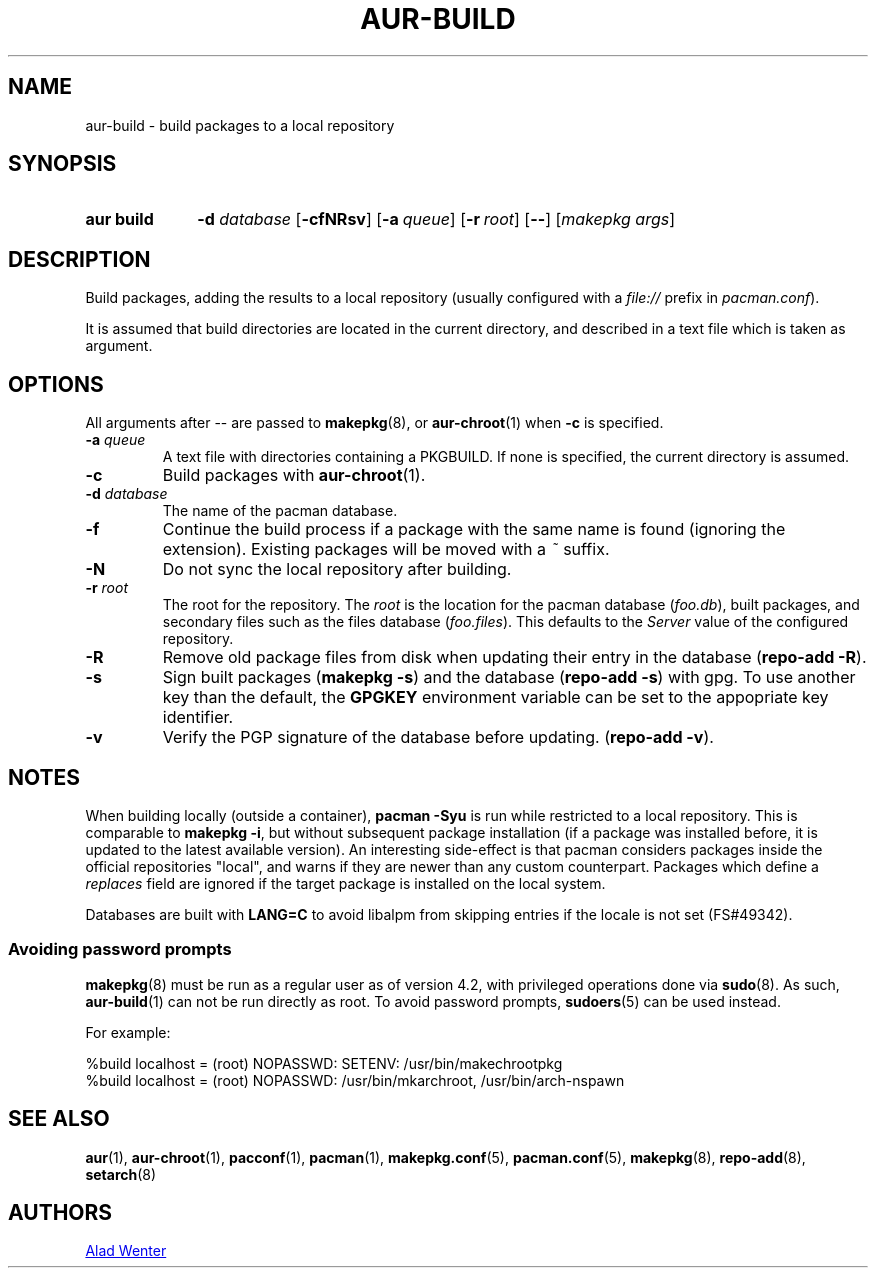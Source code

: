 .TH AUR\-BUILD 1 2018-04-12 AURUTILS
.SH NAME
aur\-build \- build packages to a local repository

.SH SYNOPSIS
.SY "aur build"
.BI "\-d " database
.OP \-cfNRsv
.OP \-a queue
.OP \-r root
.OP \--
.RI [ "makepkg args" ]
.YS

.SH DESCRIPTION
Build packages, adding the results to a local repository (usually
configured with a \fIfile://\fR prefix\fR in \fIpacman.conf\fR).

It is assumed that build directories are located in the current
directory, and described in a text file which is taken as argument.

.SH OPTIONS
All arguments after \-\- are passed to \fBmakepkg\fR(8), or
\fBaur\-chroot\fR(1) when \fB\-c\fR is specified.

.TP
.BI "\-a " queue
A text file with directories containing a PKGBUILD. If none is
specified, the current directory is assumed.

.TP
.B \-c
Build packages with \fBaur\-chroot\fR(1).

.TP
.BI "\-d " database
The name of the pacman database.

.TP
.B \-f
Continue the build process if a package with the same name is found
(ignoring the extension). Existing packages will be moved with a
\fI~\fR suffix.

.TP
.B \-N
Do not sync the local repository after building.

.TP
.BI "\-r " root
The root for the repository. The \fIroot\fR is the location for the
pacman database (\fIfoo.db\fR), built packages, and secondary files such
as the files database (\fIfoo.files\fR). This defaults to the
\fIServer\fR value of the configured repository.

.TP
.B \-R
Remove old package files from disk when updating their entry in the
database (\fBrepo\-add \-R\fR).

.TP
.B \-s
Sign built packages (\fBmakepkg \-s\fR) and the database (\fBrepo\-add
\-s\fR) with gpg.  To use another key than the default, the
\fBGPGKEY\fR environment variable can be set to the appopriate key
identifier.

.TP
.B \-v
Verify the PGP signature of the database before updating. (\fBrepo\-add
\-v\fR).

.SH NOTES
When building locally (outside a container), \fBpacman \-Syu\fR is run
while restricted to a local repository. This is comparable to
\fBmakepkg \-i\fR, but without subsequent package installation (if a
package was installed before, it is updated to the latest available
version). An interesting side-effect is that pacman considers packages
inside the official repositories "local", and warns if they are newer
than any custom counterpart. Packages which define a \fIreplaces\fR
field are ignored if the target package is installed on the local
system.

Databases are built with \fBLANG=C\fR to avoid libalpm from skipping
entries if the locale is not set (FS#49342).

.SS Avoiding password prompts
\fBmakepkg\fR(8) must be run as a regular user as of version 4.2, with
privileged operations done via \fBsudo\fR(8). As such,
\fBaur\-build\fR(1) can not be run directly as root. To avoid password
prompts, \fBsudoers\fR(5) can be used instead.

For example:
.EX

  %build localhost = (root) NOPASSWD: SETENV: /usr/bin/makechrootpkg
  %build localhost = (root) NOPASSWD: /usr/bin/mkarchroot, /usr/bin/arch-nspawn

.EE

.SH SEE ALSO
.BR aur (1),
.BR aur\-chroot (1),
.BR pacconf (1),
.BR pacman (1),
.BR makepkg.conf (5),
.BR pacman.conf (5),
.BR makepkg (8),
.BR repo-add (8),
.BR setarch (8)

.SH AUTHORS
.MT https://github.com/AladW
Alad Wenter
.ME

.\" vim: set textwidth=72:
